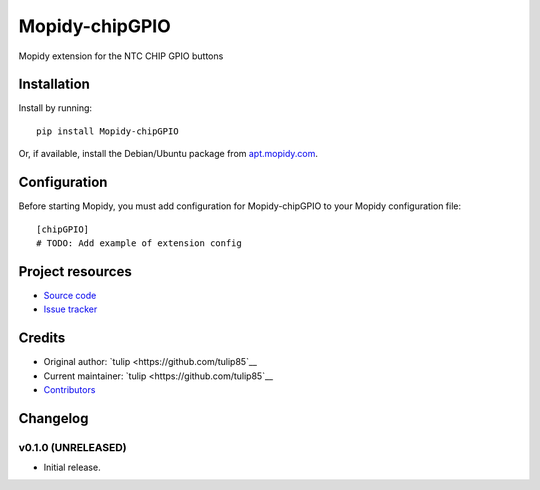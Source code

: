 ****************************
Mopidy-chipGPIO
****************************

.. image:: https://img.shields.io/pypi/v/Mopidy-chipGPIO.svg?style=flat
    :target: https://pypi.python.org/pypi/Mopidy-chipGPIO/
    :alt: Latest PyPI version

.. image:: https://img.shields.io/travis/tulip85/mopidy_chipGPIO/master.svg?style=flat
    :target: https://travis-ci.org/tulip85/mopidy_chipGPIO
    :alt: Travis CI build status

.. image:: https://img.shields.io/coveralls/tulip85/mopidy_chipGPIO/master.svg?style=flat
   :target: https://coveralls.io/r/tulip85/mopidy_chipGPIO
   :alt: Test coverage

Mopidy extension for the NTC CHIP GPIO buttons


Installation
============

Install by running::

    pip install Mopidy-chipGPIO

Or, if available, install the Debian/Ubuntu package from `apt.mopidy.com
<http://apt.mopidy.com/>`_.


Configuration
=============

Before starting Mopidy, you must add configuration for
Mopidy-chipGPIO to your Mopidy configuration file::

    [chipGPIO]
    # TODO: Add example of extension config


Project resources
=================

- `Source code <https://github.com/tulip85/mopidy-chipgpio>`_
- `Issue tracker <https://github.com/tulip85/mopidy-chipgpio/issues>`_


Credits
=======

- Original author: `tulip <https://github.com/tulip85`__
- Current maintainer: `tulip <https://github.com/tulip85`__
- `Contributors <https://github.com/tulip85/mopidy-chipgpio/graphs/contributors>`_


Changelog
=========

v0.1.0 (UNRELEASED)
----------------------------------------

- Initial release.